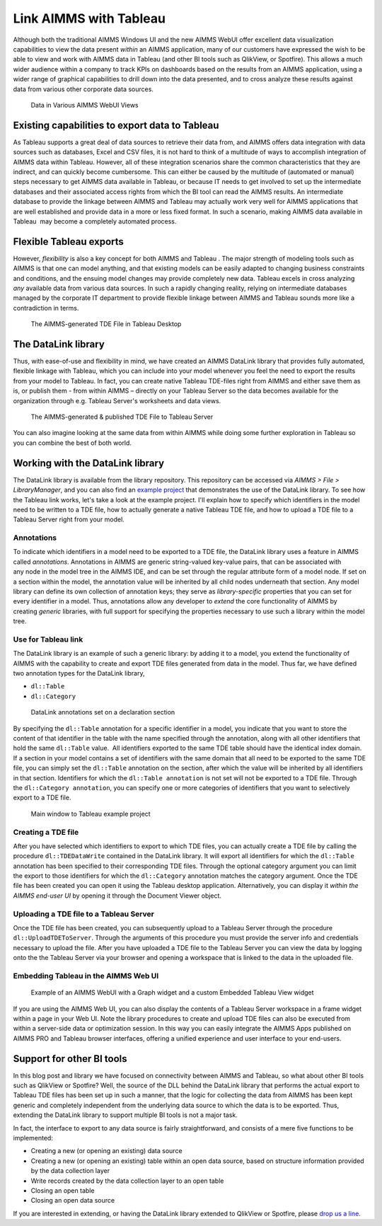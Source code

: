 ﻿
Link AIMMS with Tableau
===========================

.. meta::
   :description: How to automate Tableau integration with the AIMMS DataLink library.
   :keywords: tableau, datalink, link, integrate


Although both the traditional AIMMS Windows UI and the new AIMMS WebUI offer excellent data visualization capabilities to view the data present *within* an AIMMS application, many of our customers have expressed the wish to be able to view and work with AIMMS data in Tableau (and other BI tools such as QlikView, or Spotfire). This allows a much wider audience within a company to track KPIs on dashboards based on the results from an AIMMS application, using a wider range of graphical capabilities to drill down into the data presented, and to cross analyze these results against data from various other corporate data sources.

.. figure:: images/AIMMS.Data_.For_.Tableau.TDE_.png

     Data in Various AIMMS WebUI Views

Existing capabilities to export data to Tableau
-----------------------------------------------

As Tableau supports a great deal of data sources to retrieve their data from, and AIMMS offers data integration with data sources such as databases, Excel and CSV files, it is not hard to think of a multitude of ways to accomplish integration of AIMMS data within Tableau. However, all of these integration scenarios share the common characteristics that they are indirect, and can quickly become cumbersome. This can either be caused by the multitude of (automated or manual) steps necessary to get AIMMS data available in Tableau, or because IT needs to get involved to set up the intermediate databases and their associated access rights from which the BI tool can read the AIMMS results. An intermediate database to provide the linkage between AIMMS and Tableau may actually work very well for AIMMS applications that are well established and provide data in a more or less fixed format. In such a scenario, making AIMMS data available in Tableau  may become a completely automated process.

Flexible Tableau exports
-------------------------

However, *flexibility* is also a key concept for both AIMMS and Tableau . The major strength of modeling tools such as AIMMS is that one can model anything, and that existing models can be easily adapted to changing business constraints and conditions, and the ensuing model changes may provide completely new data. Tableau excels in cross analyzing *any* available data from various data sources. In such a rapidly changing reality, relying on intermediate databases managed by the corporate IT department to provide flexible linkage between AIMMS and Tableau sounds more like a contradiction in terms.

.. figure:: images/Tableau.Desktop.with_.AIMMS_.Data_.png

     The AIMMS-generated TDE File in Tableau Desktop

The DataLink library
---------------------

Thus, with ease-of-use and flexibility in mind, we have created an AIMMS DataLink library that provides fully automated, flexible linkage with Tableau, which you can include into your model whenever you feel the need to export the results from your model to Tableau. In fact, you can create native Tableau TDE-files right from AIMMS and either save them as is, or publish them - from within AIMMS – directly on your Tableau Server so the data becomes available for the organization through e.g. Tableau Server's worksheets and data views.

.. figure:: images/Tableau.Server.with_.AIMMS_.Data_.png

     The AIMMS-generated & published TDE File to Tableau Server

You can also imagine looking at the same data from within AIMMS while doing some further exploration in Tableau so you can combine the best of both world.

Working with the DataLink library
---------------------------------

The DataLink library is available from the library repository. This repository can be accessed via *AIMMS > File > LibraryManager*, and you can also find an `example project <http://download.aimms.com/aimms/download/data/Libraries/DataLinkExample.7z>`_ that demonstrates the use of the DataLink library. To see how the Tableau link works, let's take a look at the example project. I'll explain how to specify which identifiers in the model need to be written to a TDE file, how to actually generate a native Tableau TDE file, and how to upload a TDE file to a Tableau Server right from your model.

Annotations
^^^^^^^^^^^^

To indicate which identifiers in a model need to be exported to a TDE file, the DataLink library uses a feature in AIMMS called *annotations*. Annotations in AIMMS are generic string-valued key-value pairs, that can be associated with any node in the model tree in the AIMMS IDE, and can be set through the regular attribute form of a model node. If set on a section within the model, the annotation value will be inherited by all child nodes underneath that section. Any model library can define its own collection of annotation keys; they serve as *library-specific* properties that you can set for every identifier in a model. Thus, annotations allow any developer to *extend* the core functionality of AIMMS by creating *generic* libraries, with full support for specifying the properties necessary to use such a library within the model tree.

Use for Tableau link
^^^^^^^^^^^^^^^^^^^^

The DataLink library is an example of such a generic library: by adding it to a model, you extend the functionality of AIMMS with the capability to create and export TDE files generated from data in the model. Thus far, we have defined two annotation types for the DataLink library,

* ``dl::Table``
* ``dl::Category``

.. figure:: images/annotations.png

     DataLink annotations set on a declaration section


By specifying the ``dl::Table`` annotation for a specific identifier in a model, you indicate that you want to store the content of that identifier in the table with the name specified through the annotation, along with all other identifiers that hold the same ``dl::Table`` value.  All identifiers exported to the same TDE table should have the identical index domain. If a section in your model contains a set of identifiers with the same domain that all need to be exported to the same TDE file, you can simply set the ``dl::Table`` annotation on the section, after which the value will be inherited by all identifiers in that section. Identifiers for which the ``dl::Table annotation`` is not set will not be exported to a TDE file. Through the ``dl::Category annotation``, you can specify one or more categories of identifiers that you want to selectively export to a TDE file.

.. figure:: images/tableau-control.png

     Main window to Tableau example project


Creating a TDE file
^^^^^^^^^^^^^^^^^^^^

After you have selected which identifiers to export to which TDE files, you can actually create a TDE file by calling the procedure ``dl::TDEDataWrite`` contained in the DataLink library. It will export all identifiers for which the ``dl::Table`` annotation has been specified to their corresponding TDE files. Through the optional category argument you can limit the export to those identifiers for which the ``dl::Category`` annotation matches the category argument. Once the TDE file has been created you can open it using the Tableau desktop application. Alternatively, you can display it *within the AIMMS end-user UI* by opening it through the Document Viewer object.

Uploading a TDE file to a Tableau Server
^^^^^^^^^^^^^^^^^^^^^^^^^^^^^^^^^^^^^^^^

Once the TDE file has been created, you can subsequently upload to a Tableau Server through the procedure ``dl::UploadTDEToServer``. Through the arguments of this procedure you must provide the server info and credentials necessary to upload the file. After you have uploaded a TDE file to the Tableau Server you can view the data by logging onto the the Tableau Server via your browser and opening a workspace that is linked to the data in the uploaded file.

Embedding Tableau in the AIMMS Web UI
^^^^^^^^^^^^^^^^^^^^^^^^^^^^^^^^^^^^^^

.. figure:: images/AIMMS.WebUI_.TableauWidget.png

     Example of an AIMMS WebUI with a Graph widget and a custom Embedded Tableau View widget


If you are using the AIMMS Web UI, you can also display the contents of a Tableau Server workspace in a frame widget within a page in your Web UI. Note the library procedures to create and upload TDE files can also be executed from within a server-side data or optimization session. In this way you can easily integrate the AIMMS Apps published on AIMMS PRO and Tableau browser interfaces, offering a unified experience and user interface to your end-users.

Support for other BI tools
---------------------------

In this blog post and library we have focused on connectivity between AIMMS and Tableau, so what about other BI tools such as QlikView or Spotfire? Well, the source of the DLL behind the DataLink library that performs the actual export to Tableau TDE files has been set up in such a manner, that the logic for collecting the data from AIMMS has been kept generic and completely independent from the underlying data source to which the data is to be exported. Thus, extending the DataLink library to support multiple BI tools is not a major task.

In fact, the interface to export to any data source is fairly straightforward, and consists of a mere five functions to be implemented:

* Creating a new (or opening an existing) data source

* Creating a new (or opening an existing) table within an open data source, based on structure information provided by the data collection layer

* Write records created by the data collection layer to an open table

* Closing an open table

* Closing an open data source

If you are interested in extending, or having the DataLink library extended to QlikView or Spotfire, please `drop us a line <https://community.aimms.com/>`_.







